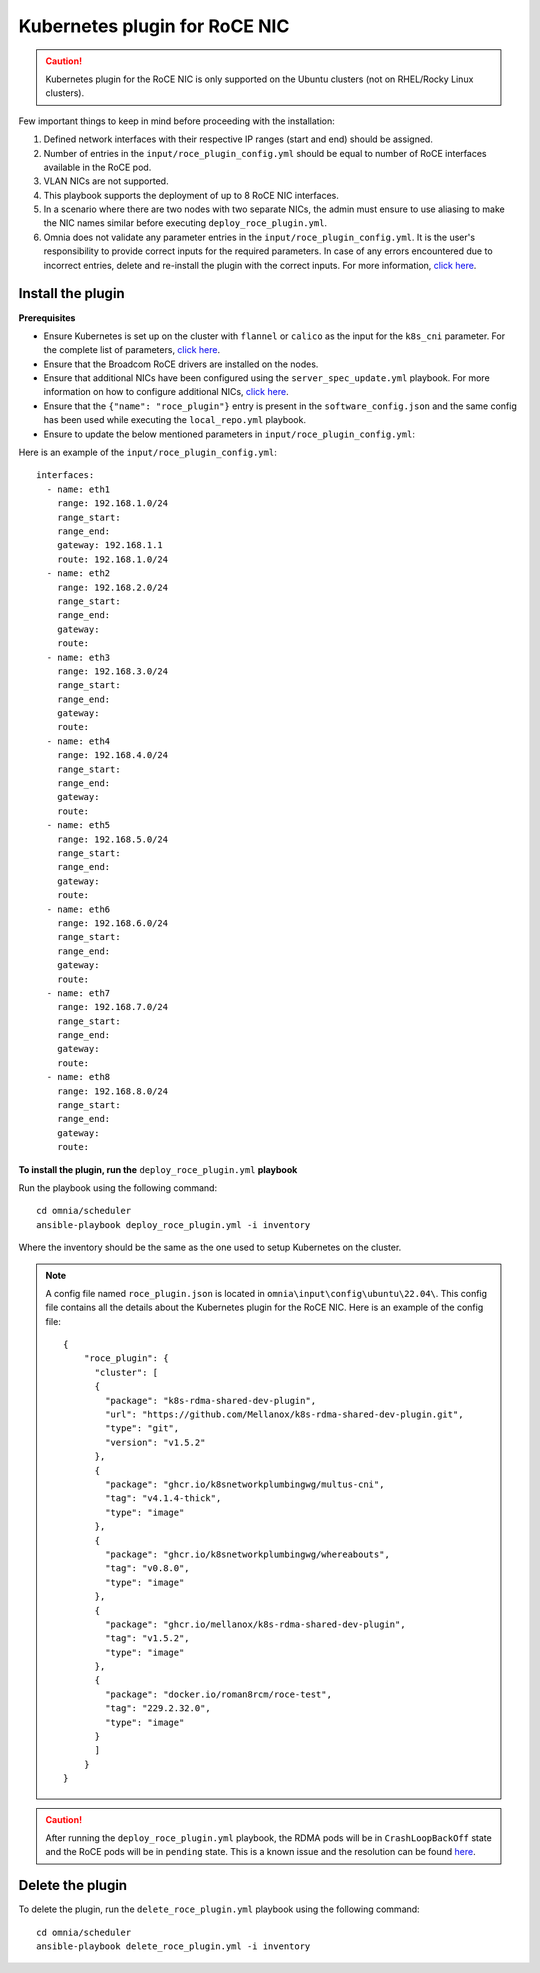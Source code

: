 Kubernetes plugin for RoCE NIC
===================================

.. caution:: Kubernetes plugin for the RoCE NIC is only supported on the Ubuntu clusters (not on RHEL/Rocky Linux clusters).

Few important things to keep in mind before proceeding with the installation:

1. Defined network interfaces with their respective IP ranges (start and end) should be assigned.
2. Number of entries in the ``input/roce_plugin_config.yml`` should be equal to number of RoCE interfaces available in the RoCE pod.
3. VLAN NICs are not supported.
4. This playbook supports the deployment of up to 8 RoCE NIC interfaces.
5. In a scenario where there are two nodes with two separate NICs, the admin must ensure to use aliasing to make the NIC names similar before executing ``deploy_roce_plugin.yml``.
6. Omnia does not validate any parameter entries in the ``input/roce_plugin_config.yml``. It is the user's responsibility to provide correct inputs for the required parameters. In case of any errors encountered due to incorrect entries, delete and re-install the plugin with the correct inputs. For more information, `click here <../../../Troubleshooting/FAQ/Ubuntu/Provision.html>`_.

Install the plugin
-------------------

**Prerequisites**

* Ensure Kubernetes is set up on the cluster with ``flannel`` or ``calico`` as the input for the ``k8s_cni`` parameter. For the complete list of parameters, `click here <../OmniaCluster/schedulerinputparams.html#id12>`_.
* Ensure that the Broadcom RoCE drivers are installed on the nodes.
* Ensure that additional NICs have been configured using the ``server_spec_update.yml`` playbook. For more information on how to configure additional NICs, `click here <../../../Utils/AdditionalNIC.html>`_.
* Ensure that the ``{"name": "roce_plugin"}`` entry is present in the ``software_config.json`` and the same config has been used while executing the ``local_repo.yml`` playbook.
* Ensure to update the below mentioned parameters in ``input/roce_plugin_config.yml``:

.. csv-table:: Parameters for RoCE NIC
   :file: ../../../Tables/roce_config.csv
   :header-rows: 1
   :keepspace:


Here is an example of the ``input/roce_plugin_config.yml``: ::

          interfaces:
            - name: eth1
              range: 192.168.1.0/24
              range_start:
              range_end:
              gateway: 192.168.1.1
              route: 192.168.1.0/24
            - name: eth2
              range: 192.168.2.0/24
              range_start:
              range_end:
              gateway:
              route:
            - name: eth3
              range: 192.168.3.0/24
              range_start:
              range_end:
              gateway:
              route:
            - name: eth4
              range: 192.168.4.0/24
              range_start:
              range_end:
              gateway:
              route:
            - name: eth5
              range: 192.168.5.0/24
              range_start:
              range_end:
              gateway:
              route:
            - name: eth6
              range: 192.168.6.0/24
              range_start:
              range_end:
              gateway:
              route:
            - name: eth7
              range: 192.168.7.0/24
              range_start:
              range_end:
              gateway:
              route:
            - name: eth8
              range: 192.168.8.0/24
              range_start:
              range_end:
              gateway:
              route:

**To install the plugin, run the** ``deploy_roce_plugin.yml`` **playbook**

Run the playbook using the following command: ::

    cd omnia/scheduler
    ansible-playbook deploy_roce_plugin.yml -i inventory

Where the inventory should be the same as the one used to setup Kubernetes on the cluster.

.. note:: A config file named ``roce_plugin.json`` is located in ``omnia\input\config\ubuntu\22.04\``. This config file contains all the details about the Kubernetes plugin for the RoCE NIC. Here is an example of the config file:
    ::

        {
            "roce_plugin": {
              "cluster": [
              {
                "package": "k8s-rdma-shared-dev-plugin",
                "url": "https://github.com/Mellanox/k8s-rdma-shared-dev-plugin.git",
                "type": "git",
                "version": "v1.5.2"
              },
              {
                "package": "ghcr.io/k8snetworkplumbingwg/multus-cni",
                "tag": "v4.1.4-thick",
                "type": "image"
              },
              {
                "package": "ghcr.io/k8snetworkplumbingwg/whereabouts",
                "tag": "v0.8.0",
                "type": "image"
              },
              {
                "package": "ghcr.io/mellanox/k8s-rdma-shared-dev-plugin",
                "tag": "v1.5.2",
                "type": "image"
              },
              {
                "package": "docker.io/roman8rcm/roce-test",
                "tag": "229.2.32.0",
                "type": "image"
              }
              ]
            }
        }

.. caution:: After running the ``deploy_roce_plugin.yml`` playbook, the RDMA pods will be in ``CrashLoopBackOff`` state and the RoCE pods will be in ``pending`` state. This is a known issue and the resolution can be found `here <../../../Troubleshooting/KnownIssues/Ubuntu/Kubernetes.html>`_.

Delete the plugin
------------------

To delete the plugin, run the ``delete_roce_plugin.yml`` playbook using the following command: ::

    cd omnia/scheduler
    ansible-playbook delete_roce_plugin.yml -i inventory
